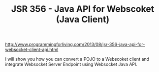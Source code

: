 #+TITLE: JSR 356 - Java API for Webscoket (Java Client)

http://www.programmingforliving.com/2013/08/jsr-356-java-api-for-websocket-client-api.html

I will show you how you can convert a POJO to a Webscoket client and integrate Websocket Server Endpoint using Websocket Java API.


